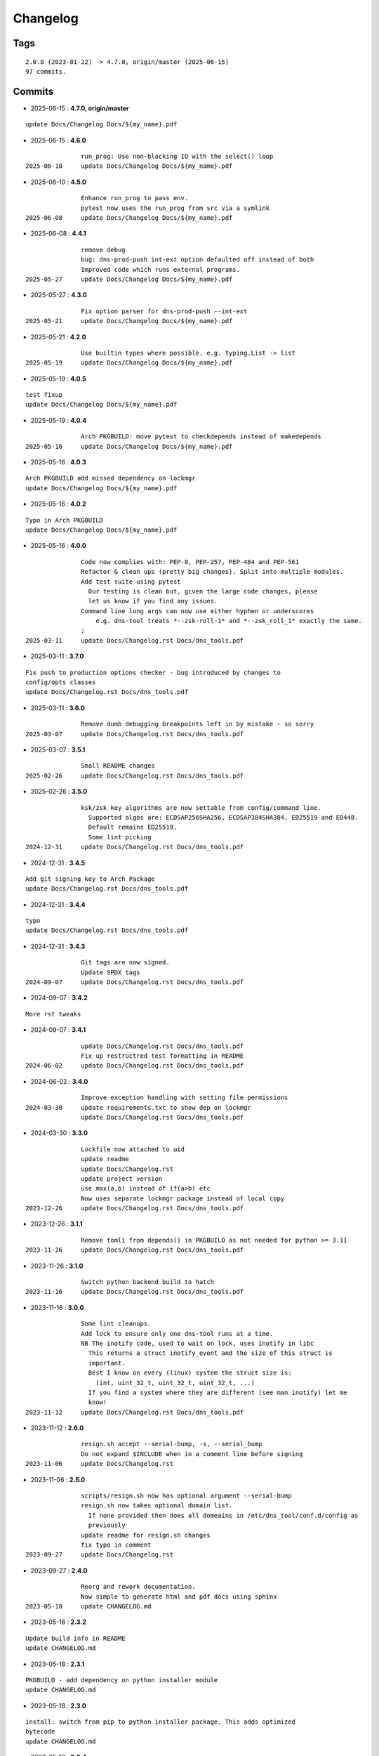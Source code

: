 =========
Changelog
=========

Tags
====

::

	2.0.0 (2023-01-22) -> 4.7.0, origin/master (2025-06-15)
	97 commits.

Commits
=======


* 2025-06-15  : **4.7.0, origin/master**

::

                update Docs/Changelog Docs/${my_name}.pdf

* 2025-06-15  : **4.6.0**

::

                run_prog: Use non-blocking IO with the select() loop
 2025-06-10     update Docs/Changelog Docs/${my_name}.pdf

* 2025-06-10  : **4.5.0**

::

                Enhance run_prog to pass env.
                pytest now uses the run_prog from src via a symlink
 2025-06-08     update Docs/Changelog Docs/${my_name}.pdf

* 2025-06-08  : **4.4.1**

::

                remove debug
                bug: dns-prod-push int-ext option defaulted off instead of both
                Improved code which runs external programs.
 2025-05-27     update Docs/Changelog Docs/${my_name}.pdf

* 2025-05-27  : **4.3.0**

::

                Fix option parser for dns-prod-push --int-ext
 2025-05-21     update Docs/Changelog Docs/${my_name}.pdf

* 2025-05-21  : **4.2.0**

::

                Use builtin types where possible. e.g. typing.List -> list
 2025-05-19     update Docs/Changelog Docs/${my_name}.pdf

* 2025-05-19  : **4.0.5**

::

                test fixup
                update Docs/Changelog Docs/${my_name}.pdf

* 2025-05-19  : **4.0.4**

::

                Arch PKGBUILD: move pytest to checkdepends instead of makedepends
 2025-05-16     update Docs/Changelog Docs/${my_name}.pdf

* 2025-05-16  : **4.0.3**

::

                Arch PKGBUILD add missed dependency on lockmgr
                update Docs/Changelog Docs/${my_name}.pdf

* 2025-05-16  : **4.0.2**

::

                Typo in Arch PKGBUILD
                update Docs/Changelog Docs/${my_name}.pdf

* 2025-05-16  : **4.0.0**

::

                Code now complies with: PEP-8, PEP-257, PEP-484 and PEP-561
                Refactor & clean ups (pretty big changes). Split into multiple modules.
                Add test suite using pytest
                  Our testing is clean but, given the large code changes, please
                  let us know if you find any issues.
                Command line long args can now use either hyphen or underscores
                    e.g. dns-tool treats *--zsk-roll-1* and *--zsk_roll_1* exactly the same.
                ;
 2025-03-11     update Docs/Changelog.rst Docs/dns_tools.pdf

* 2025-03-11  : **3.7.0**

::

                Fix push to production options checker - bug introduced by changes to
                config/opts classes
                update Docs/Changelog.rst Docs/dns_tools.pdf

* 2025-03-11  : **3.6.0**

::

                Remove dumb debugging breakpoints left in by mistake - so sorry
 2025-03-07     update Docs/Changelog.rst Docs/dns_tools.pdf

* 2025-03-07  : **3.5.1**

::

                Small README changes
 2025-02-26     update Docs/Changelog.rst Docs/dns_tools.pdf

* 2025-02-26  : **3.5.0**

::

                ksk/zsk key algorithms are now settable from config/command line.
                  Supported algos are: ECDSAP256SHA256, ECDSAP384SHA384, ED25519 and ED448.
                  Default remains ED25519.
                  Some lint picking
 2024-12-31     update Docs/Changelog.rst Docs/dns_tools.pdf

* 2024-12-31  : **3.4.5**

::

                Add git signing key to Arch Package
                update Docs/Changelog.rst Docs/dns_tools.pdf

* 2024-12-31  : **3.4.4**

::

                typo
                update Docs/Changelog.rst Docs/dns_tools.pdf

* 2024-12-31  : **3.4.3**

::

                Git tags are now signed.
                Update SPDX tags
 2024-09-07     update Docs/Changelog.rst Docs/dns_tools.pdf

* 2024-09-07  : **3.4.2**

::

                More rst tweaks

* 2024-09-07  : **3.4.1**

::

                update Docs/Changelog.rst Docs/dns_tools.pdf
                Fix up restructred test formatting in README
 2024-06-02     update Docs/Changelog.rst Docs/dns_tools.pdf

* 2024-06-02  : **3.4.0**

::

                Improve exception handling with setting file permissions
 2024-03-30     update requirements.txt to show dep on lockmgr
                update Docs/Changelog.rst Docs/dns_tools.pdf

* 2024-03-30  : **3.3.0**

::

                Lockfile now attached to uid
                update readme
                update Docs/Changelog.rst
                update project version
                use max(a,b) instead of if(a>b) etc
                Now uses separate lockmgr package instead of local copy
 2023-12-26     update Docs/Changelog.rst Docs/dns_tools.pdf

* 2023-12-26  : **3.1.1**

::

                Remove tomli from depends() in PKGBUILD as not needed for python >= 3.11
 2023-11-26     update Docs/Changelog.rst Docs/dns_tools.pdf

* 2023-11-26  : **3.1.0**

::

                Switch python backend build to hatch
 2023-11-16     update Docs/Changelog.rst Docs/dns_tools.pdf

* 2023-11-16  : **3.0.0**

::

                Some lint cleanups.
                Add lock to ensure only one dns-tool runs at a time.
                NB The inotify code, used to wait on lock, uses inotify in libc
                  This returns a struct inotify_event and the size of this struct is
                  important.
                  Best I know on every (linux) system the struct size is:
                    (int, uint_32_t, uint_32_t, uint_32_t, ...)
                  If you find a system where they are different (see man inotify) let me
                  know!
 2023-11-12     update Docs/Changelog.rst Docs/dns_tools.pdf

* 2023-11-12  : **2.6.0**

::

                resign.sh accept --serial-bump, -s, --serial_bump
                Do not expand $INCLUDE when in a comment line before signing
 2023-11-06     update Docs/Changelog.rst

* 2023-11-06  : **2.5.0**

::

                scripts/resign.sh now has optional argument --serial-bump
                resign.sh now takes optional domain list.
                  If none provided then does all domeains in /etc/dns_tool/conf.d/config as
                  previously
                update readme for resign.sh changes
                fix typo in comment
 2023-09-27     update Docs/Changelog.rst

* 2023-09-27  : **2.4.0**

::

                Reorg and rework documentation.
                Now simple to generate html and pdf docs using sphinx
 2023-05-18     update CHANGELOG.md

* 2023-05-18  : **2.3.2**

::

                Update build info in README
                update CHANGELOG.md

* 2023-05-18  : **2.3.1**

::

                PKGBUILD - add dependency on python installer module
                update CHANGELOG.md

* 2023-05-18  : **2.3.0**

::

                install: switch from pip to python installer package. This adds optimized
                bytecode
                update CHANGELOG.md

* 2023-05-18  : **2.2.4**

::

                PKGBUILD: add python-build to makedepends
                update CHANGELOG.md

* 2023-05-18  : **2.2.3**

::

                PKGBUILD: build wheel back to using python -m build instead of poetry
 2023-05-17     update CHANGELOG.md

* 2023-05-17  : **2.2.2**

::

                Simplify Arch PKGBUILD and more closely follow arch guidelines
 2023-04-16     update CHANGELOG.md

* 2023-04-16  : **2.2.1**

::

                update 2.2.1 with few more notes about KSK and root servers
                Add few more lines about root servers and KSK
 2023-02-10     update CHANGELOG.md

* 2023-02-10  : **2.2.0**

::

                Fix typo in rsync - this case is not used here
 2023-02-04     update CHANGELOG.md

* 2023-02-04  : **2.1.0**

::

                rel_from_abs_path now uses os.path.relpath() instead of our own function
                Improve message about checking to ensure required keys are available
                Small readme changes
 2023-01-24     more readme changes
                readme tweaks
                update CHANGELOG.md

* 2023-01-24  : **2.0.2**

::

                Add note to change primary to point to signed zone files
 2023-01-23     readme whitespace markdown fix
                more polishing of readme
                tweak readme
                Add FAQ to readme
 2023-01-22     update CHANGELOG.md

* 2023-01-22  : **2.0.1**

::

                Remove "coming soon" from readme
                fix PKGBUILD
                update CHANGELOG.md

* 2023-01-22  : **2.0.0**

::

                Initial release
 2023-01-21     updated readme
                improve readme
                updated readme
 2023-01-20     readme update
                Initial Commit


